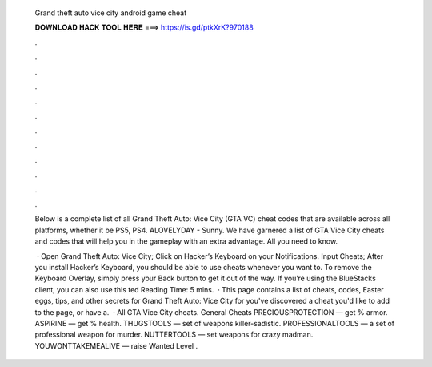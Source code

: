   Grand theft auto vice city android game cheat
  
  
  
  𝐃𝐎𝐖𝐍𝐋𝐎𝐀𝐃 𝐇𝐀𝐂𝐊 𝐓𝐎𝐎𝐋 𝐇𝐄𝐑𝐄 ===> https://is.gd/ptkXrK?970188
  
  
  
  .
  
  
  
  .
  
  
  
  .
  
  
  
  .
  
  
  
  .
  
  
  
  .
  
  
  
  .
  
  
  
  .
  
  
  
  .
  
  
  
  .
  
  
  
  .
  
  
  
  .
  
  Below is a complete list of all Grand Theft Auto: Vice City (GTA VC) cheat codes that are available across all platforms, whether it be PS5, PS4. ALOVELYDAY - Sunny. We have garnered a list of GTA Vice City cheats and codes that will help you in the gameplay with an extra advantage. All you need to know.
  
   · Open Grand Theft Auto: Vice City; Click on Hacker’s Keyboard on your Notifications. Input Cheats; After you install Hacker’s Keyboard, you should be able to use cheats whenever you want to. To remove the Keyboard Overlay, simply press your Back button to get it out of the way. If you’re using the BlueStacks client, you can also use this ted Reading Time: 5 mins.  · This page contains a list of cheats, codes, Easter eggs, tips, and other secrets for Grand Theft Auto: Vice City for  you've discovered a cheat you'd like to add to the page, or have a.  · All GTA Vice City cheats. General Cheats PRECIOUSPROTECTION — get % armor. ASPIRINE — get % health. THUGSTOOLS — set of weapons killer-sadistic. PROFESSIONALTOOLS — a set of professional weapon for murder. NUTTERTOOLS — set weapons for crazy madman. YOUWONTTAKEMEALIVE — raise Wanted Level .

